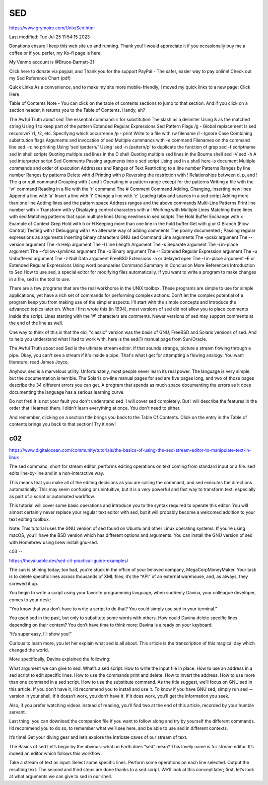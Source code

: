 SED
===

https://www.grymoire.com/Unix/Sed.html

Last modified: Tue Jul 25 11:54:15 2023


Donations ensure I keep this web site up and running. Thank you!
I would appreciate it if you occasionally buy me a coffee or if you perfer, my Ko-fi page is here

My Venmo account is @Bruce-Barnett-31

Click here to donate via paypal, and Thank you for the support
PayPal - The safer, easier way to pay online! 
Check out my Sed Reference Chart (pdf)

Quick Links
As a convenience, and to make my site more mobile-friendly, I moved my quick links to a new page: Click Here

Table of Contents
Note - You can click on the table of contents sections to jump to that section.
And if you click on a section header, it returns you to the Table of Contents. Handy, eh?

The Awful Truth about sed
The essential command: s for substitution
The slash as a delimiter
Using & as the matched string
Using \1 to keep part of the pattern
Extended Regular Expressions
Sed Pattern Flags
/g - Global replacement
Is sed recursive?
/1, /2, etc. Specifying which occurrence
/p - print
Write to a file with /w filename
/I - Ignore Case
Combining substitution flags
Arguments and invocation of sed
Multiple commands with -e command
Filenames on the command line
sed -n: no printing
Using 'sed /pattern/'
Using 'sed -n /pattern/p' to duplicate the function of grep
sed -f scriptname
sed in shell scripts
Quoting multiple sed lines in the C shell
Quoting multiple sed lines in the Bourne shell
sed -V
sed -h
A sed interpreter script
Sed Comments
Passing arguments into a sed script
Using sed in a shell here-is document
Multiple commands and order of execution
Addresses and Ranges of Text
Restricting to a line number
Patterns
Ranges by line number
Ranges by patterns
Delete with d
Printing with p
Reversing the restriction with !
Relationships between d, p, and !
The q or quit command
Grouping with { and }
Operating in a pattern range except for the patterns
Writing a file with the 'w' command
Reading in a file with the 'r' command
The # Comment Command
Adding, Changing, Inserting new lines
Append a line with 'a'
Insert a line with 'i'
Change a line with 'c'
Leading tabs and spaces in a sed script
Adding more than one line
Adding lines and the pattern space
Address ranges and the above commands
Multi-Line Patterns
Print line number with =
Transform with y
Displaying control characters with a l
Working with Multiple Lines
Matching three lines with sed
Matching patterns that span multiple lines
Using newlines in sed scripts
The Hold Buffer
Exchange with x
Example of Context Grep
Hold with h or H
Keeping more than one line in the hold buffer
Get with g or G
Branch (Flow Control)
Testing with t
Debugging with l
An alternate way of adding comments
The poorly documented ;
Passing regular expressions as arguments
Inserting binary characters
GNU sed Command Line arguments
The -posix argument
The --version argument
The -h Help argument
The -l Line Length Argument
The -s Separate argument
The -i in-place argument
The --follow-symlinks argument
The -b Binary argument
The -r Extended Regular Expression argument
The -u Unbuffered argument
The -z Null Data argument
FreeBSD Extensions
-a or delayed open
The -I in-place argument
-E or Extended Regular Expressions
Using word boundaries
Command Summary
In Conclusion
More References
Introduction to Sed
How to use sed, a special editor for modifying files automatically. If you want to write a program to make changes 
in a file, sed is the tool to use.

There are a few programs that are the real workhorse in the UNIX toolbox. These programs are simple to use for 
simple applications, yet have a rich set of commands for performing complex actions. Don't let the complex potential 
of a program keep you from making use of the simpler aspects. I'll start with the simple concepts and introduce the 
advanced topics later on.
When I first wrote this (in 1994), most versions of sed did not allow you to place comments inside the script. Lines 
starting with the '#' characters are comments. Newer versions of sed may support comments at the end of the line as 
well.

One way to think of this is that the old, "classic" version was the basis of GNU, FreeBSD and Solaris versions of 
sed. And to help you understand what I had to work with, here is the sed(1) manual page from Sun/Oracle.

The Awful Truth about sed
Sed is the ultimate stream editor. If that sounds strange, picture a stream flowing through a pipe. Okay, you can't 
see a stream if it's inside a pipe. That's what I get for attempting a flowing analogy. You want literature, read 
James Joyce.

Anyhow, sed is a marvelous utility. Unfortunately, most people never learn its real power. The language is very 
simple, but the documentation is terrible. The Solaris on-line manual pages for sed are five pages long, and two of 
those pages describe the 34 different errors you can get. A program that spends as much space documenting the errors 
as it does documenting the language has a serious learning curve.

Do not fret! It is not your fault you don't understand sed. I will cover sed completely. But I will describe the 
features in the order that I learned them. I didn't learn everything at once. You don't need to either.

And remember, clicking on a section title brings you back to the Table Of Contents. Click on the entry in the Table 
of contents brings you back to that section! Try it now!

c02
---

https://www.digitalocean.com/community/tutorials/the-basics-of-using-the-sed-stream-editor-to-manipulate-text-in-linux

The sed command, short for stream editor, performs editing operations on text coming from standard input or a file. 
sed edits line-by-line and in a non-interactive way.

This means that you make all of the editing decisions as you are calling the command, and sed executes the 
directions automatically. This may seem confusing or unintuitive, but it is a very powerful and fast way to 
transform text, especially as part of a script or automated workflow.

This tutorial will cover some basic operations and introduce you to the syntax required to operate this editor. You 
will almost certainly never replace your regular text editor with sed, but it will probably become a welcomed 
addition to your text editing toolbox.

Note: This tutorial uses the GNU version of sed found on Ubuntu and other Linux operating systems. If you’re using 
macOS, you’ll have the BSD version which has different options and arguments. You can install the GNU version of sed 
with Homebrew using brew install gnu-sed.

c03
--

https://thevaluable.dev/sed-cli-practical-guide-examples/

The sun is shining today; too bad, you’re stuck in the office of your beloved company, MegaCorpMoneyMaker. Your task 
is to delete specific lines across thousands of XML files; it’s the “API” of an external warehouse, and, as always, 
they screwed it up.

You begin to write a script using your favorite programming language, when suddenly Davina, your colleague 
developer, comes to your desk:

“You know that you don’t have to write a script to do that? You could simply use sed in your terminal.”

You used sed in the past, but only to substitute some words with others. How could Davina delete specific lines 
depending on their content? You don’t have time to think more: Davina is already on your keyboard.

“It’s super easy. I’ll show you!”

Curious to learn more, you let her explain what sed is all about. This article is the transcription of this magical 
day which changed the world.

More specifically, Davina explained the following:

What argument we can give to sed.
What’s a sed script.
How to write the input file in place.
How to use an address in a sed script to edit specific lines.
How to use the commands print and delete.
How to invert the address.
How to use more than one command in a sed script.
How to use the substitute command.
As the title suggest, we’ll focus on GNU sed in this article. If you don’t have it, I’d recommend you to install and 
use it. To know if you have GNU sed, simply run sed --version in your shell; if it doesn’t work, you don’t have it. 
If it does work, you’ll get the information you seek.

Also, if you prefer watching videos instead of reading, you’ll find two at the end of this article, recorded by your 
humble servant.

Last thing: you can download the companion file if you want to follow along and try by yourself the different 
commands. I’d recommend you to do so, to remember what we’ll see here, and be able to use sed in different contexts.

It’s time! Get your diving gear and let’s explore the intricate caves of our stream of text.

The Basics of sed
Let’s begin by the obvious: what on Earth does “sed” mean? This lovely name is for stream editor. It’s indeed an 
editor which follows this workflow:

Take a stream of text as input.
Select some specific lines.
Perform some operations on each line selected.
Output the resulting text.
The second and third steps are done thanks to a sed script. We’ll look at this concept later; first, let’s look at 
what arguments we can give to sed in our shell.


